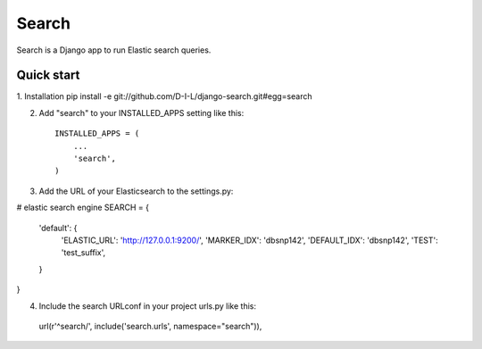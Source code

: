 ======
Search
======

Search is a Django app to run Elastic search queries.

Quick start
-----------

1. Installation
pip install -e git://github.com/D-I-L/django-search.git#egg=search

2. Add "search" to your INSTALLED_APPS setting like this::

    INSTALLED_APPS = (
        ...
        'search',
    )

3. Add the URL of your Elasticsearch to the settings.py::

# elastic search engine
SEARCH = {
    'default': {
        'ELASTIC_URL': 'http://127.0.0.1:9200/',
        'MARKER_IDX': 'dbsnp142',
        'DEFAULT_IDX': 'dbsnp142',
        'TEST': 'test_suffix',
    }
}

4. Include the search URLconf in your project urls.py like this::

  url(r'^search/', include('search.urls', namespace="search")),
